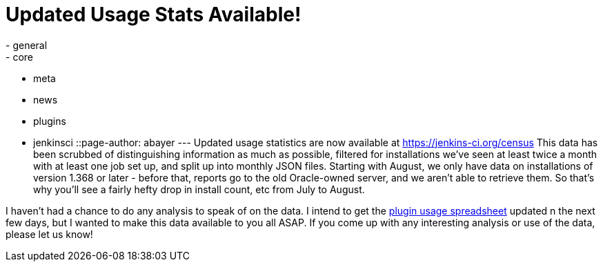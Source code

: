 = Updated Usage Stats Available!
:nodeid: 282
:created: 1299180541
:tags:
  - general
  - core
  - meta
  - news
  - plugins
  - jenkinsci
::page-author: abayer
---
Updated usage statistics are now available at https://jenkins-ci.org/census This data has been scrubbed of distinguishing information as much as possible, filtered for installations we've seen at least twice a month with at least one job set up, and split up into monthly JSON files. Starting with August, we only have data on installations of version 1.368 or later - before that, reports go to the old Oracle-owned server, and we aren't able to retrieve them. So that's why you'll see a fairly hefty drop in install count, etc from July to August.

I haven't had a chance to do any analysis to speak of on the data. I intend to get the https://bit.ly/aC6wIo[plugin usage spreadsheet] updated n the next few days, but I wanted to make this data available to you all ASAP. If you come up with any interesting analysis or use of the data, please let us know!
